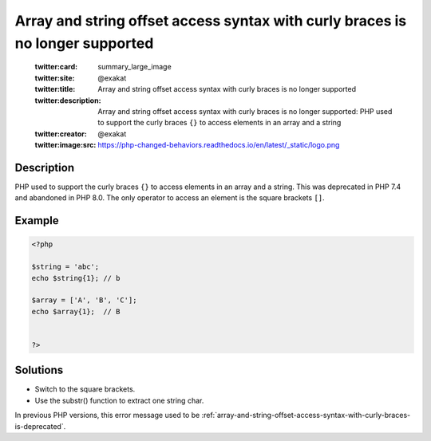 .. _array-and-string-offset-access-syntax-with-curly-braces-is-no-longer-supported:

Array and string offset access syntax with curly braces is no longer supported
------------------------------------------------------------------------------
 
	.. meta::
		:description:
			Array and string offset access syntax with curly braces is no longer supported: PHP used to support the curly braces ``{}`` to access elements in an array and a string.

	    :og:image: https://php-changed-behaviors.readthedocs.io/en/latest/_static/logo.png
		:og:type: article
		:og:title: Array and string offset access syntax with curly braces is no longer supported
		:og:description: PHP used to support the curly braces ``{}`` to access elements in an array and a string
		:og:url: https://php-errors.readthedocs.io/en/latest/messages/array-and-string-offset-access-syntax-with-curly-braces-is-no-longer-supported.html
	    :og:locale: en

	:twitter:card: summary_large_image
	:twitter:site: @exakat
	:twitter:title: Array and string offset access syntax with curly braces is no longer supported
	:twitter:description: Array and string offset access syntax with curly braces is no longer supported: PHP used to support the curly braces ``{}`` to access elements in an array and a string
	:twitter:creator: @exakat
	:twitter:image:src: https://php-changed-behaviors.readthedocs.io/en/latest/_static/logo.png
Description
___________
 
PHP used to support the curly braces ``{}`` to access elements in an array and a string. This was deprecated in PHP 7.4 and abandoned in PHP 8.0. The only operator to access an element is the square brackets ``[]``.

Example
_______

.. code-block:: php

   <?php
   
   $string = 'abc';
   echo $string{1}; // b
   
   $array = ['A', 'B', 'C'];
   echo $array{1};  // B
   
   
   ?>

Solutions
_________

+ Switch to the square brackets.
+ Use the substr() function to extract one string char.


In previous PHP versions, this error message used to be :ref:`array-and-string-offset-access-syntax-with-curly-braces-is-deprecated`.
